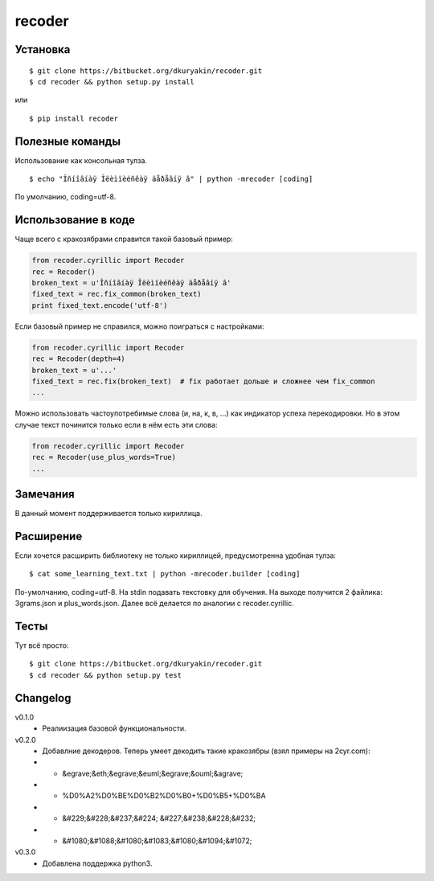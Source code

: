 recoder
=======

Установка
---------
::

    $ git clone https://bitbucket.org/dkuryakin/recoder.git
    $ cd recoder && python setup.py install

или
::

    $ pip install recoder

Полезные команды
----------------

Использование как консольная тулза.
::

    $ echo "Îñíîâíàÿ Îëèìïèéñêàÿ äåðåâíÿ â" | python -mrecoder [coding]

По умолчанию, coding=utf-8.

Использование в коде
--------------------

Чаще всего с кракозябрами справится такой базовый пример:

.. code-block:: python

    from recoder.cyrillic import Recoder
    rec = Recoder()
    broken_text = u'Îñíîâíàÿ Îëèìïèéñêàÿ äåðåâíÿ â'
    fixed_text = rec.fix_common(broken_text)
    print fixed_text.encode('utf-8')


Если базовый пример не справился, можно поиграться с настройками:

.. code-block:: python

    from recoder.cyrillic import Recoder
    rec = Recoder(depth=4)
    broken_text = u'...'
    fixed_text = rec.fix(broken_text)  # fix работает дольше и сложнее чем fix_common
    ...


Можно использовать частоупотребимые слова (и, на, к, в, ...) как индикатор успеха перекодировки. Но в этом случае текст починится только если в нём есть эти слова:

.. code-block:: python

    from recoder.cyrillic import Recoder
    rec = Recoder(use_plus_words=True)
    ...


Замечания
---------

В данный момент поддерживается только кириллица.

Расширение
----------

Если хочется расширить библиотеку не только кириллицей, предусмотренна удобная тулза:
::

    $ cat some_learning_text.txt | python -mrecoder.builder [coding]

По-умолчанию, coding=utf-8. На stdin подавать текстовку для обучения. На выходе получится 2 файлика: 3grams.json и plus_words.json. Далее всё делается по аналогии с recoder.cyrillic.

Тесты
-----

Тут всё просто:
::

    $ git clone https://bitbucket.org/dkuryakin/recoder.git
    $ cd recoder && python setup.py test

Changelog
---------

v0.1.0
 - Реалиизация базовой функциональности.

v0.2.0
 - Добавлние декодеров. Теперь умеет декодить такие кракозябры (взял примеры на 2cyr.com):
 - - &egrave;&eth;&egrave;&euml;&egrave;&ouml;&agrave;
 - - %D0%A2%D0%BE%D0%B2%D0%B0+%D0%B5+%D0%BA
 - - &#229;&#228;&#237;&#224; &#227;&#238;&#228;&#232;
 - - &#1080;&#1088;&#1080;&#1083;&#1080;&#1094;&#1072;

v0.3.0
 - Добавлена поддержка python3.